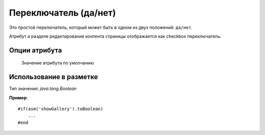 .. _am_boolean:

Переключатель (да/нет)
======================

Это простой перключатель, который может быть
в одном из двух положений: ``да/нет``.

Атрибут а разделе редактирования контента страницы отображается как
checkbox переключатель.


Опции атрибута
--------------

.. figure:: img/boolean_img1.png

    Значение атрибута по умолчанию


Использование в разметке
------------------------

Тип значения: `java.lang.Boolean`

**Пример**::

    #if(asm('showGallery').toBoolean)
        ...
    #end

